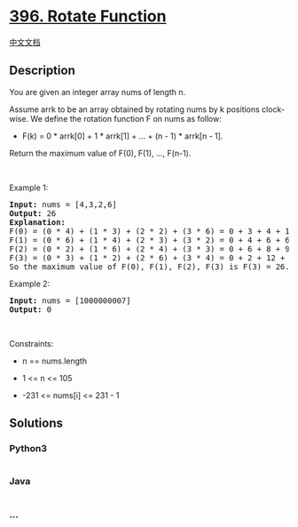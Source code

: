* [[https://leetcode.com/problems/rotate-function][396. Rotate
Function]]
  :PROPERTIES:
  :CUSTOM_ID: rotate-function
  :END:
[[./solution/0300-0399/0396.Rotate Function/README.org][中文文档]]

** Description
   :PROPERTIES:
   :CUSTOM_ID: description
   :END:

#+begin_html
  <p>
#+end_html

You are given an integer array nums of length n.

#+begin_html
  </p>
#+end_html

#+begin_html
  <p>
#+end_html

Assume arrk to be an array obtained by rotating nums by k positions
clock-wise. We define the rotation function F on nums as follow:

#+begin_html
  </p>
#+end_html

#+begin_html
  <ul>
#+end_html

#+begin_html
  <li>
#+end_html

F(k) = 0 * arrk[0] + 1 * arrk[1] + ... + (n - 1) * arrk[n - 1].

#+begin_html
  </li>
#+end_html

#+begin_html
  </ul>
#+end_html

#+begin_html
  <p>
#+end_html

Return the maximum value of F(0), F(1), ..., F(n-1).

#+begin_html
  </p>
#+end_html

#+begin_html
  <p>
#+end_html

 

#+begin_html
  </p>
#+end_html

#+begin_html
  <p>
#+end_html

Example 1:

#+begin_html
  </p>
#+end_html

#+begin_html
  <pre>
  <strong>Input:</strong> nums = [4,3,2,6]
  <strong>Output:</strong> 26
  <strong>Explanation:</strong>
  F(0) = (0 * 4) + (1 * 3) + (2 * 2) + (3 * 6) = 0 + 3 + 4 + 18 = 25
  F(1) = (0 * 6) + (1 * 4) + (2 * 3) + (3 * 2) = 0 + 4 + 6 + 6 = 16
  F(2) = (0 * 2) + (1 * 6) + (2 * 4) + (3 * 3) = 0 + 6 + 8 + 9 = 23
  F(3) = (0 * 3) + (1 * 2) + (2 * 6) + (3 * 4) = 0 + 2 + 12 + 12 = 26
  So the maximum value of F(0), F(1), F(2), F(3) is F(3) = 26.
  </pre>
#+end_html

#+begin_html
  <p>
#+end_html

Example 2:

#+begin_html
  </p>
#+end_html

#+begin_html
  <pre>
  <strong>Input:</strong> nums = [1000000007]
  <strong>Output:</strong> 0
  </pre>
#+end_html

#+begin_html
  <p>
#+end_html

 

#+begin_html
  </p>
#+end_html

#+begin_html
  <p>
#+end_html

Constraints:

#+begin_html
  </p>
#+end_html

#+begin_html
  <ul>
#+end_html

#+begin_html
  <li>
#+end_html

n == nums.length

#+begin_html
  </li>
#+end_html

#+begin_html
  <li>
#+end_html

1 <= n <= 105

#+begin_html
  </li>
#+end_html

#+begin_html
  <li>
#+end_html

-231 <= nums[i] <= 231 - 1

#+begin_html
  </li>
#+end_html

#+begin_html
  </ul>
#+end_html

** Solutions
   :PROPERTIES:
   :CUSTOM_ID: solutions
   :END:

#+begin_html
  <!-- tabs:start -->
#+end_html

*** *Python3*
    :PROPERTIES:
    :CUSTOM_ID: python3
    :END:
#+begin_src python
#+end_src

*** *Java*
    :PROPERTIES:
    :CUSTOM_ID: java
    :END:
#+begin_src java
#+end_src

*** *...*
    :PROPERTIES:
    :CUSTOM_ID: section
    :END:
#+begin_example
#+end_example

#+begin_html
  <!-- tabs:end -->
#+end_html
